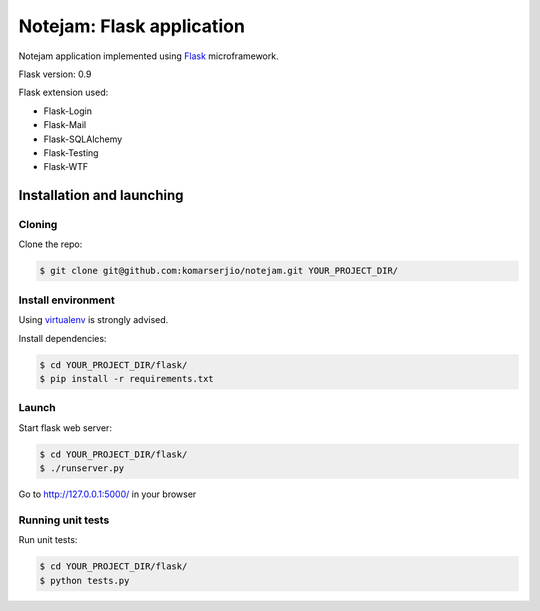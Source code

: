 **************************
Notejam: Flask application
**************************

Notejam application implemented using `Flask`_ microframework.

Flask version: 0.9

Flask extension used:

* Flask-Login
* Flask-Mail
* Flask-SQLAlchemy
* Flask-Testing
* Flask-WTF

==========================
Installation and launching
==========================

-------
Cloning
-------

Clone the repo:

.. code-block:: bash

    $ git clone git@github.com:komarserjio/notejam.git YOUR_PROJECT_DIR/

-------------------
Install environment
-------------------
Using `virtualenv`_ is strongly advised.

Install dependencies:

.. code-block:: bash

    $ cd YOUR_PROJECT_DIR/flask/
    $ pip install -r requirements.txt

------
Launch
------

Start flask web server:

.. code-block:: bash

    $ cd YOUR_PROJECT_DIR/flask/
    $ ./runserver.py

Go to http://127.0.0.1:5000/ in your browser

------------------
Running unit tests
------------------

Run unit tests:

.. code-block:: bash

    $ cd YOUR_PROJECT_DIR/flask/
    $ python tests.py

.. _virtualenv: http://www.virtualenv.org 
.. _Flask: http://flask.pocoo.org/
